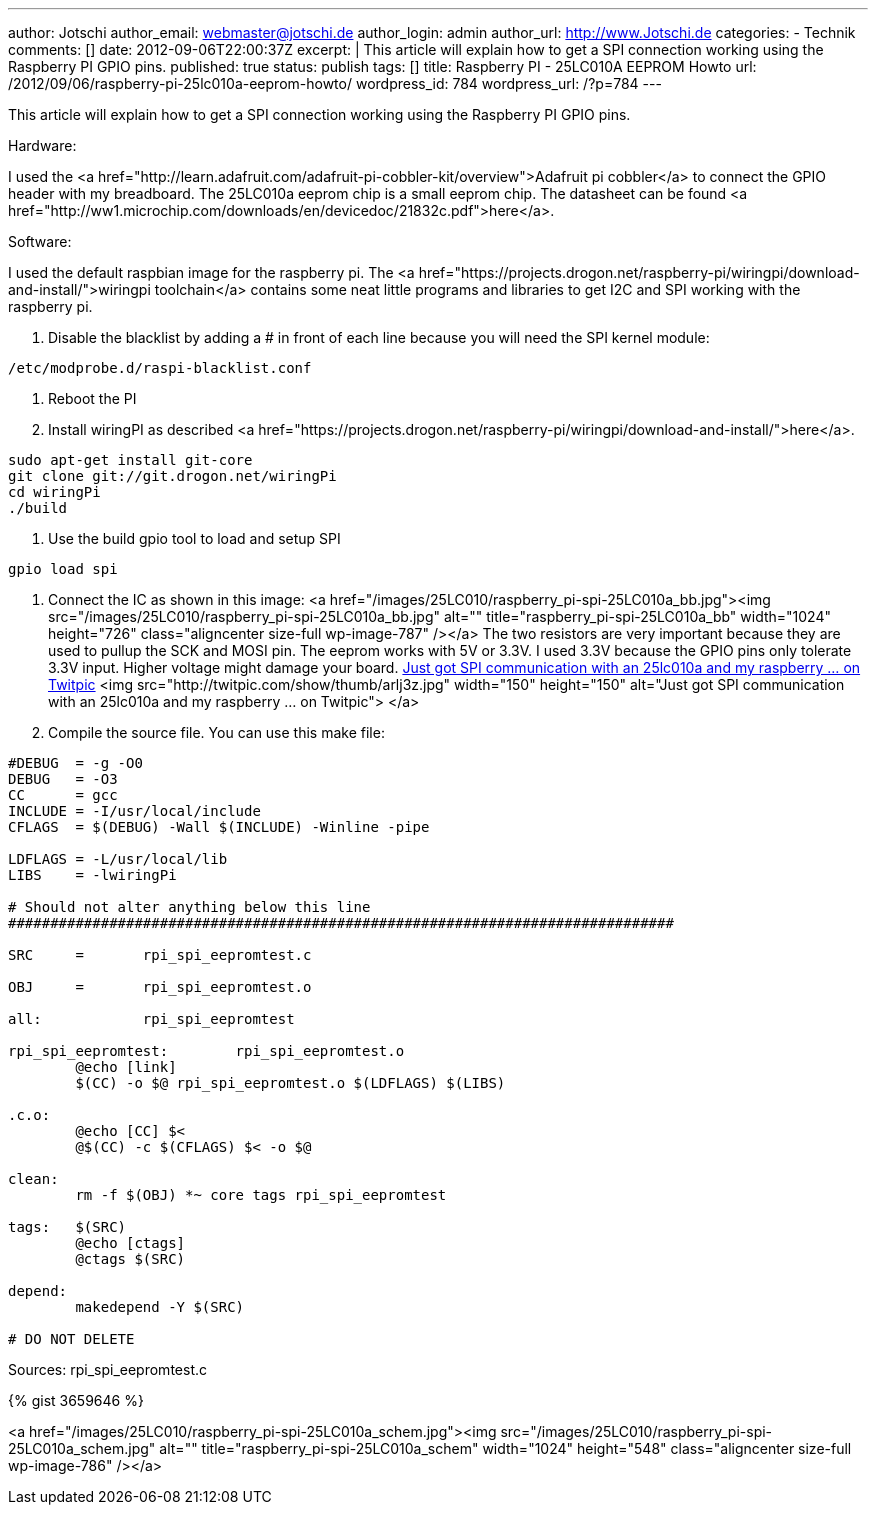 ---
author: Jotschi
author_email: webmaster@jotschi.de
author_login: admin
author_url: http://www.Jotschi.de
categories:
- Technik
comments: []
date: 2012-09-06T22:00:37Z
excerpt: |
  This article will explain how to get a SPI connection working using the Raspberry PI GPIO pins.
published: true
status: publish
tags: []
title: Raspberry PI - 25LC010A EEPROM Howto
url: /2012/09/06/raspberry-pi-25lc010a-eeprom-howto/
wordpress_id: 784
wordpress_url: /?p=784
---

This article will explain how to get a SPI connection working using the Raspberry PI GPIO pins.

Hardware:

I used the <a href="http://learn.adafruit.com/adafruit-pi-cobbler-kit/overview">Adafruit pi cobbler</a> to connect the GPIO header with my breadboard.
The 25LC010a eeprom chip is a small eeprom chip. The datasheet can be found <a href="http://ww1.microchip.com/downloads/en/devicedoc/21832c.pdf">here</a>.

Software:

I used the default raspbian image for the raspberry pi. The <a href="https://projects.drogon.net/raspberry-pi/wiringpi/download-and-install/">wiringpi toolchain</a> contains some neat little programs and libraries to get I2C and SPI working with the raspberry pi.


1. Disable the blacklist by adding a # in front of each line because you will need the SPI kernel module:

[source, bash]
----
/etc/modprobe.d/raspi-blacklist.conf 
----

2. Reboot the PI

3. Install wiringPI as described <a href="https://projects.drogon.net/raspberry-pi/wiringpi/download-and-install/">here</a>. 

[source, bash]
----
sudo apt-get install git-core
git clone git://git.drogon.net/wiringPi
cd wiringPi
./build
----

4. Use the build gpio tool to load and setup SPI

[source, bash]
----
gpio load spi
----

5. Connect the IC as shown in this image:
<a href="/images/25LC010/raspberry_pi-spi-25LC010a_bb.jpg"><img src="/images/25LC010/raspberry_pi-spi-25LC010a_bb.jpg" alt="" title="raspberry_pi-spi-25LC010a_bb" width="1024" height="726" class="aligncenter size-full wp-image-787" /></a>
The two resistors are very important because they are used to pullup the SCK and MOSI pin. The eeprom works with 5V or 3.3V. I used 3.3V because the GPIO pins only tolerate 3.3V input. Higher voltage might damage your board.
http://twitpic.com/arlj3z[Just got SPI communication with an 25lc010a and my raspberry ... on Twitpic]
<img src="http://twitpic.com/show/thumb/arlj3z.jpg" width="150" height="150" alt="Just got SPI communication with an 25lc010a and my raspberry ... on Twitpic">
</a>

6. Compile the source file. You can use this make file:

[source, bash]
----
#DEBUG  = -g -O0
DEBUG   = -O3
CC      = gcc
INCLUDE = -I/usr/local/include
CFLAGS  = $(DEBUG) -Wall $(INCLUDE) -Winline -pipe

LDFLAGS = -L/usr/local/lib
LIBS    = -lwiringPi

# Should not alter anything below this line
###############################################################################

SRC     =       rpi_spi_eepromtest.c

OBJ     =       rpi_spi_eepromtest.o 

all:            rpi_spi_eepromtest

rpi_spi_eepromtest:        rpi_spi_eepromtest.o
        @echo [link]
        $(CC) -o $@ rpi_spi_eepromtest.o $(LDFLAGS) $(LIBS)
        
.c.o:
        @echo [CC] $<
        @$(CC) -c $(CFLAGS) $< -o $@

clean:
        rm -f $(OBJ) *~ core tags rpi_spi_eepromtest

tags:   $(SRC)
        @echo [ctags]
        @ctags $(SRC)

depend:
        makedepend -Y $(SRC)

# DO NOT DELETE
----

Sources: rpi_spi_eepromtest.c

{% gist 3659646 %}

<a href="/images/25LC010/raspberry_pi-spi-25LC010a_schem.jpg"><img src="/images/25LC010/raspberry_pi-spi-25LC010a_schem.jpg" alt="" title="raspberry_pi-spi-25LC010a_schem" width="1024" height="548" class="aligncenter size-full wp-image-786" /></a>
